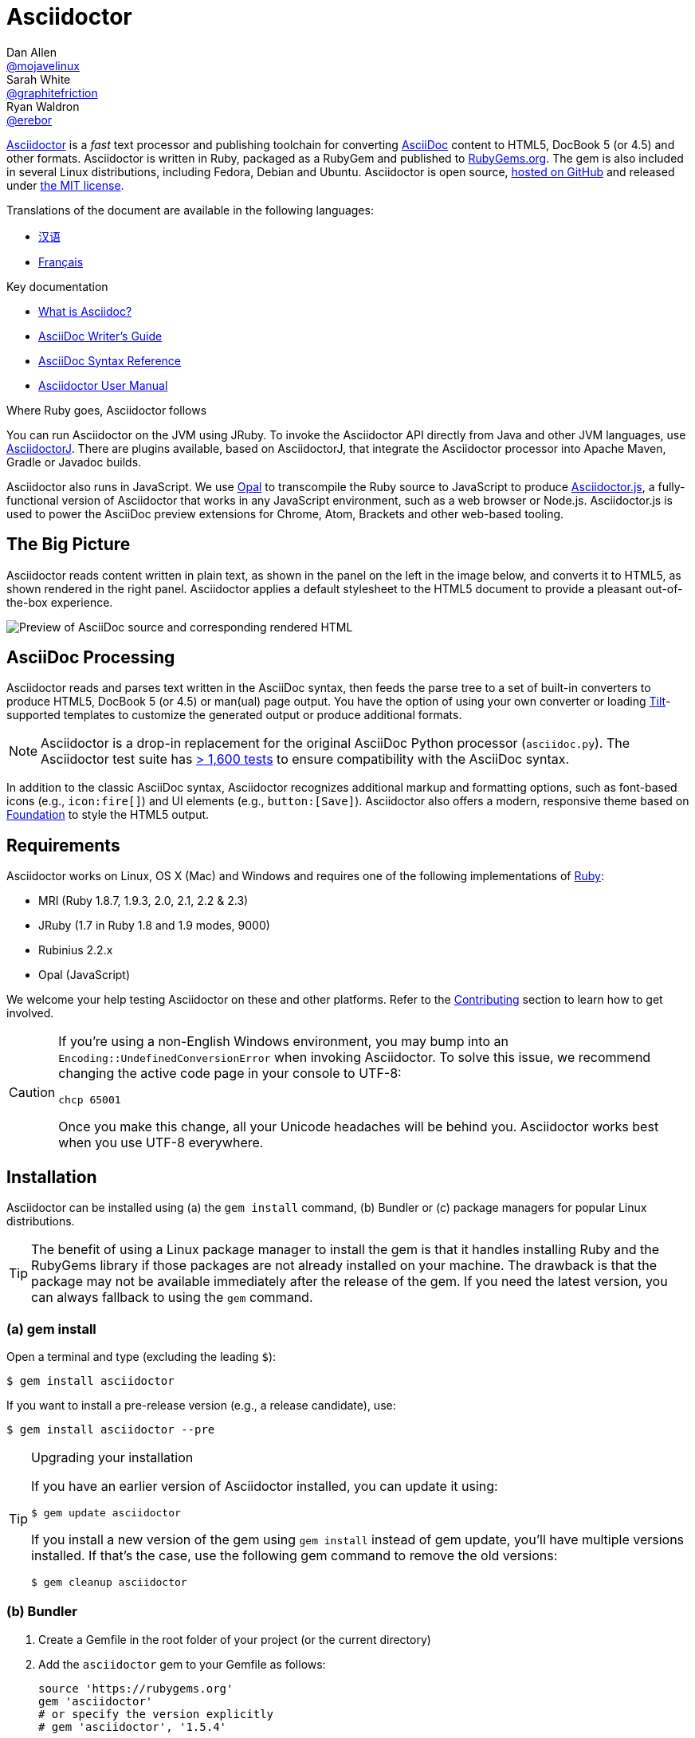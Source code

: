 = Asciidoctor
Dan Allen <https://github.com/mojavelinux[@mojavelinux]>; Sarah White <https://github.com/graphitefriction[@graphitefriction]>; Ryan Waldron <https://github.com/erebor[@erebor]>
// settings:
:page-layout: base
:idprefix:
:idseparator: -
:source-language: ruby
:language: {source-language}
ifdef::env-github[:status:]
// URIs:
:uri-org: https://github.com/asciidoctor
:uri-repo: {uri-org}/asciidoctor
:uri-asciidoctorj: {uri-org}/asciidoctorj
:uri-asciidoctorjs: {uri-org}/asciidoctor.js
:uri-project: http://asciidoctor.org
ifdef::env-site[:uri-project: link:]
:uri-docs: {uri-project}/docs
:uri-news: {uri-project}/news
:uri-manpage: {uri-project}/man/asciidoctor
:uri-issues: {uri-repo}/issues
:uri-contributors: {uri-repo}/graphs/contributors
:uri-rel-file-base: link:
:uri-rel-tree-base: link:
ifdef::env-site[]
:uri-rel-file-base: {uri-repo}/blob/master/
:uri-rel-tree-base: {uri-repo}/tree/master/
endif::[]
:uri-changelog: {uri-rel-file-base}CHANGELOG.adoc
:uri-contribute: {uri-rel-file-base}CONTRIBUTING.adoc
:uri-license: {uri-rel-file-base}LICENSE.adoc
:uri-tests: {uri-rel-tree-base}test
:uri-discuss: http://discuss.asciidoctor.org
:uri-irc: irc://irc.freenode.org/#asciidoctor
:uri-rubygem: https://rubygems.org/gems/asciidoctor
:uri-what-is-asciidoc: {uri-docs}/what-is-asciidoc
:uri-user-manual: {uri-docs}/user-manual
:uri-install-docker: https://github.com/asciidoctor/docker-asciidoctor
//:uri-install-doc: {uri-docs}/install-toolchain
:uri-install-osx-doc: {uri-docs}/install-asciidoctor-macosx
:uri-render-doc: {uri-docs}/render-documents
:uri-themes-doc: {uri-docs}/produce-custom-themes-using-asciidoctor-stylesheet-factory
:uri-gitscm-repo: https://github.com/git/git-scm.com
:uri-prototype: {uri-gitscm-repo}/commits/master/lib/asciidoc.rb
:uri-freesoftware: https://www.gnu.org/philosophy/free-sw.html
:uri-foundation: http://foundation.zurb.com
:uri-tilt: https://github.com/rtomayko/tilt
:uri-ruby: https://ruby-lang.org
// images:
:image-uri-screenshot: https://raw.githubusercontent.com/asciidoctor/asciidoctor/master/screenshot.png

{uri-project}/[Asciidoctor] is a _fast_ text processor and publishing toolchain for converting {uri-what-is-asciidoc}[AsciiDoc] content to HTML5, DocBook 5 (or 4.5) and other formats.
Asciidoctor is written in Ruby, packaged as a RubyGem and published to {uri-rubygem}[RubyGems.org].
The gem is also included in several Linux distributions, including Fedora, Debian and Ubuntu.
Asciidoctor is open source, {uri-repo}[hosted on GitHub] and released under {uri-license}[the MIT license].

ifndef::env-site[]
.Translations of the document are available in the following languages:
* {uri-rel-file-base}README-zh_CN.adoc[汉语]
* {uri-rel-file-base}README-fr.adoc[Français]
endif::[]

.Key documentation
[.compact]
* {uri-docs}/what-is-asciidoc[What is Asciidoc?]
* {uri-docs}/asciidoc-writers-guide[AsciiDoc Writer's Guide]
* {uri-docs}/asciidoc-syntax-quick-reference[AsciiDoc Syntax Reference]
* {uri-docs}/user-manual[Asciidoctor User Manual]

.Where Ruby goes, Asciidoctor follows
****
You can run Asciidoctor on the JVM using JRuby.
To invoke the Asciidoctor API directly from Java and other JVM languages, use {uri-asciidoctorj}[AsciidoctorJ].
There are plugins available, based on AsciidoctorJ, that integrate the Asciidoctor processor into Apache Maven, Gradle or Javadoc builds.

Asciidoctor also runs in JavaScript.
We use http://opalrb.org[Opal] to transcompile the Ruby source to JavaScript to produce {uri-asciidoctorjs}[Asciidoctor.js], a fully-functional version of Asciidoctor that works in any JavaScript environment, such as a web browser or Node.js.
Asciidoctor.js is used to power the AsciiDoc preview extensions for Chrome, Atom, Brackets and other web-based tooling.
****

ifdef::status[]
.*Project health*
image:https://img.shields.io/travis/asciidoctor/asciidoctor/master.svg[Build Status (Travis CI), link=https://travis-ci.org/asciidoctor/asciidoctor]
image:https://ci.appveyor.com/api/projects/status/ifplu67oxvgn6ceq/branch/master?svg=true&amp;passingText=green%20bar&amp;failingText=%23fail&amp;pendingText=building%2E%2E%2E[Build Status (AppVeyor), link=https://ci.appveyor.com/project/asciidoctor/asciidoctor]
//image:https://img.shields.io/coveralls/asciidoctor/asciidoctor/master.svg[Coverage Status, link=https://coveralls.io/r/asciidoctor/asciidoctor]
image:https://codeclimate.com/github/asciidoctor/asciidoctor/badges/gpa.svg[Code Climate, link="https://codeclimate.com/github/asciidoctor/asciidoctor"]
image:https://inch-ci.org/github/asciidoctor/asciidoctor.svg?branch=master[Inline docs, link="https://inch-ci.org/github/asciidoctor/asciidoctor"]
endif::[]

== The Big Picture

Asciidoctor reads content written in plain text, as shown in the panel on the left in the image below, and converts it to HTML5, as shown rendered in the right panel.
Asciidoctor applies a default stylesheet to the HTML5 document to provide a pleasant out-of-the-box experience.

image::{image-uri-screenshot}[Preview of AsciiDoc source and corresponding rendered HTML]

== AsciiDoc Processing

Asciidoctor reads and parses text written in the AsciiDoc syntax, then feeds the parse tree to a set of built-in converters to produce HTML5, DocBook 5 (or 4.5) or man(ual) page output.
You have the option of using your own converter or loading {uri-tilt}[Tilt]-supported templates to customize the generated output or produce additional formats.

NOTE: Asciidoctor is a drop-in replacement for the original AsciiDoc Python processor (`asciidoc.py`).
The Asciidoctor test suite has {uri-tests}[> 1,600 tests] to ensure compatibility with the AsciiDoc syntax.

In addition to the classic AsciiDoc syntax, Asciidoctor recognizes additional markup and formatting options, such as font-based icons (e.g., `+icon:fire[]+`) and UI elements (e.g., `+button:[Save]+`).
Asciidoctor also offers a modern, responsive theme based on {uri-foundation}[Foundation] to style the HTML5 output.

== Requirements

Asciidoctor works on Linux, OS X (Mac) and Windows and requires one of the following implementations of {uri-ruby}[Ruby]:

* MRI (Ruby 1.8.7, 1.9.3, 2.0, 2.1, 2.2 & 2.3)
* JRuby (1.7 in Ruby 1.8 and 1.9 modes, 9000)
* Rubinius 2.2.x
* Opal (JavaScript)

We welcome your help testing Asciidoctor on these and other platforms.
Refer to the <<Contributing>> section to learn how to get involved.

[CAUTION]
====
If you're using a non-English Windows environment, you may bump into an `Encoding::UndefinedConversionError` when invoking Asciidoctor.
To solve this issue, we recommend changing the active code page in your console to UTF-8:

 chcp 65001

Once you make this change, all your Unicode headaches will be behind you.
Asciidoctor works best when you use UTF-8 everywhere.
====

== Installation

Asciidoctor can be installed using (a) the `gem install` command, (b) Bundler or (c) package managers for popular Linux distributions.

TIP: The benefit of using a Linux package manager to install the gem is that it handles installing Ruby and the RubyGems library if those packages are not already installed on your machine.
The drawback is that the package may not be available immediately after the release of the gem.
If you need the latest version, you can always fallback to using the `gem` command.

=== (a) gem install

Open a terminal and type (excluding the leading `$`):

 $ gem install asciidoctor

If you want to install a pre-release version (e.g., a release candidate), use:

 $ gem install asciidoctor --pre

.Upgrading your installation
[TIP]
====
If you have an earlier version of Asciidoctor installed, you can update it using:

 $ gem update asciidoctor

If you install a new version of the gem using `gem install` instead of gem update, you'll have multiple versions installed.
If that's the case, use the following gem command to remove the old versions:

 $ gem cleanup asciidoctor
====

=== (b) Bundler

. Create a Gemfile in the root folder of your project (or the current directory)
. Add the `asciidoctor` gem to your Gemfile as follows:
+
[source]
----
source 'https://rubygems.org'
gem 'asciidoctor'
# or specify the version explicitly
# gem 'asciidoctor', '1.5.4'
----

. Save the Gemfile
. Open a terminal and install the gem using:

 $ bundle

To upgrade the gem, specify the new version in the Gemfile and run `bundle` again.
Using `bundle update` is *not* recommended as it will also update other gems, which may not be the desired result.

=== (c) Linux package managers

==== DNF (Fedora 21 or greater)

To install the gem on Fedora 21 or greater using dnf, open a terminal and type:

 $ sudo dnf install -y asciidoctor

To upgrade the gem, use:

 $ sudo dnf update -y asciidoctor

TIP: Your system may be configured to automatically update rpm packages, in which case no action is required by you to update the gem.

==== apt-get (Debian, Ubuntu, Mint)

To install the gem on Debian, Ubuntu or Mint, open a terminal and type:

 $ sudo apt-get install -y asciidoctor

To upgrade the gem, use:

 $ sudo apt-get upgrade -y asciidoctor

TIP: Your system may be configured to automatically update deb packages, in which case no action is required by you to update the gem.

The version of Asciidoctor installed by the package manager (apt-get) may not match the latest release of Asciidoctor.
Consult the package repository for your distribution to find out which version is packaged per distribution release.

* https://packages.debian.org/search?keywords=asciidoctor&searchon=names&exact=1&suite=all&section=all[asciidoctor package by Debian release]
* http://packages.ubuntu.com/search?keywords=asciidoctor&searchon=names&exact=1&suite=all&section=all[asciidoctor package by Ubuntu release]
* https://community.linuxmint.com/software/view/asciidoctor[asciidoctor package by Mint release]

[CAUTION]
====
You're advised against using the `gem update` command to update a gem managed by the package manager.
Doing so puts the system into an inconsistent state as the package manager can no longer track the files (which get installed under /usr/local).
Simply put, system gems should only be managed by the package manager.

If you want to use a version of Asciidoctor that is newer than what is installed by the package manager, you should use http://rvm.io[RVM] to install Ruby in your home directory (i.e., user space).
Then, you can safely use the `gem` command to install or update the Asciidoctor gem.
When using RVM, gems are installed in a location isolated from the system.
====

==== apk (Alpine Linux)

To install the gem on Alpine Linux, open a terminal and type:

 $ sudo apk add asciidoctor

To upgrade the gem, use:

 $ sudo apk add -u asciidoctor

TIP: Your system may be configured to automatically update apk packages, in which case no action is required by you to update the gem.

=== Other installation options

* {uri-install-docker}[Installing Asciidoctor using Docker]
* {uri-install-osx-doc}[Installing Asciidoctor on Mac OS X]
// at the moment, the following entry is just a reiteration of the information in this README
//* {uri-install-doc}[Installing the Asciidoctor toolchain]

== Usage

If the Asciidoctor gem installed successfully, the `asciidoctor` command line interface (CLI) will be available on your PATH.
To verify it's available, run the following in your terminal:

 $ asciidoctor --version

You should see information about the Asciidoctor version and your Ruby environment printed in the terminal.

[.output]
....
Asciidoctor 1.5.4 [http://asciidoctor.org]
Runtime Environment (ruby 2.2.2p95 [x86_64-linux]) (lc:UTF-8 fs:UTF-8 in:- ex:UTF-8)
....

Asciidoctor also provides an API.
The API is intended for integration with other Ruby software, such as Rails, Sinatra and GitHub, and other languages, such as Java (via {uri-asciidoctorj}[AsciidoctorJ]) and JavaScript (via {uri-asciidoctorjs}[Asciidoctor.js]).

=== Command line interface (CLI)

The `asciidoctor` command allows you to invoke Asciidoctor from the command line (i.e., a terminal).

The following command converts the file README.adoc to HTML and saves the result to the file README.html in the same directory.
The name of the generated HTML file is derived from the source file by changing its file extension to `.html`.

 $ asciidoctor README.adoc

You can control the Asciidoctor processor by adding various flags and switches, which you can learn about using:

 $ asciidoctor --help

For instance, to write the file to a different directory, use:

 $ asciidoctor -D output README.adoc

The `asciidoctor` {uri-manpage}[man page] provides a complete reference of the command line interface.

Refer to the following resources to learn more about how to use the `asciidoctor` command.

* {uri-render-doc}[How do I convert a document?]
* {uri-themes-doc}[How do I use the Asciidoctor stylesheet factory to produce custom themes?]

=== Ruby API

To use Asciidoctor in your application, you first need to require the gem:

[source]
require 'asciidoctor'

You can then convert an AsciiDoc source file to an HTML file using:

[source]
Asciidoctor.convert_file 'README.adoc', to_file: true, safe: :safe

WARNING: When using Asciidoctor via the API, the default safe mode is `:secure`.
In secure mode, several core features are disabled, including the `include` directive.
If you want to enable these features, you'll need to explicitly set the safe mode to `:server` (recommended) or `:safe`.

You can also convert an AsciiDoc string to embeddable HTML (for inserting in an HTML page) using:

[source]
----
content = '_Zen_ in the art of writing http://asciidoctor.org[AsciiDoc].'
Asciidoctor.convert content, safe: :safe
----

If you want the full HTML document, enable the `header_footer` option as follows:

[source]
----
content = '_Zen_ in the art of writing http://asciidoctor.org[AsciiDoc].'
html = Asciidoctor.convert content, header_footer: true, safe: :safe
----

If you need access to the parsed document, you can split the conversion into discrete steps:

[source]
----
content = '_Zen_ in the art of writing http://asciidoctor.org[AsciiDoc].'
document = Asciidoctor.load content, header_footer: true, safe: :safe
puts document.doctitle
html = document.convert
----

Keep in mind that if you don't like the output Asciidoctor produces, _you can change it!_
Asciidoctor supports custom converters that can handle converting from the parsed document to the generated output.

One easy way to customize the output piecemeal is by using the template converter.
The template converter allows you uses supply a {uri-tilt}[Tilt]-supported template file to handle converting any node in the document.

However you go about it, you _can_ have 100% control over the output.
For more information about how to use the API or to customize the output, refer to the {uri-user-manual}[user manual].

== Contributing

In the spirit of {uri-freesoftware}[free software], _everyone_ is encouraged to help improve this project.
If you discover errors or omissions in the source code, documentation, or website content, please don't hesitate to submit an issue or open a pull request with a fix.
New contributors are always welcome!

Here are some ways *you* can contribute:

* by using prerelease (alpha, beta or preview) versions
* by reporting bugs
* by suggesting new features
* by writing or editing documentation
* by writing specifications
* by writing code -- _No patch is too small._
** fix typos
** add comments
** clean up inconsistent whitespace
** write tests!
* by refactoring code
* by fixing {uri-issues}[issues]
* by reviewing patches

The {uri-contribute}[Contributing] guide provides information on how to create, style, and submit issues, feature requests, code, and documentation to the Asciidoctor Project.

== Getting Help

The Asciidoctor project is developed to help you easily write and publish your content.
But we can't do it without your feedback!
We encourage you to ask questions and discuss any aspects of the project on the discussion list, on Twitter or in the chat room.

Discussion list (Nabble):: {uri-discuss}
Twitter:: #asciidoctor hashtag or @asciidoctor mention
Chat (Gitter):: image:https://badges.gitter.im/Join%20In.svg[Gitter, link=https://gitter.im/asciidoctor/asciidoctor]
////
Chat (IRC):: {uri-irc}[#asciidoctor] on FreeNode IRC
////

ifdef::env-github[]
Further information and documentation about Asciidoctor can be found on the project's website.

{uri-project}/[Home] | {uri-news}[News] | {uri-docs}[Docs]
endif::[]

The Asciidoctor organization on GitHub hosts the project's source code, issue tracker, and sub-projects.

Source repository (git):: {uri-repo}
Issue tracker:: {uri-issues}
Asciidoctor organization on GitHub:: {uri-org}

== Copyright and Licensing

Copyright (C) 2012-2016 Dan Allen, Ryan Waldron and the Asciidoctor Project.
Free use of this software is granted under the terms of the MIT License.

See the {uri-license}[LICENSE] file for details.

== Authors

*Asciidoctor* is led by https://github.com/mojavelinux[Dan Allen] and https://github.com/graphitefriction[Sarah White] and has received contributions from {uri-contributors}[many other individuals] in Asciidoctor's awesome community.
The project was initiated in 2012 by https://github.com/erebor[Ryan Waldron] and based on {uri-prototype}[a prototype] written by https://github.com/nickh[Nick Hengeveld].

*AsciiDoc* was started by Stuart Rackham and has received contributions from many other individuals in the AsciiDoc community.

== Changelog

== 1.5.4 (2016-01-03) - @mojavelinux

Enhancements::
  * translate README into French (@anthonny, @mogztter, @gscheibel, @mgreau) (#1630)
  * allow linkstyle in manpage output to be configured (#1610)

Improvements::
  * upgrade to MathJax 2.6.0 and disable loading messages
  * upgrade to Font Awesome 4.5.0
  * disable toc if document has no sections (#1633)
  * convert inline asciimath to MathML (using asciimath gem) in DocBook converter (#1622)
  * add attribute to control build reproducibility (@bk2204) (#1453)
  * recognize \file:/// as a file root in Opal browser env (#1561)
  * honor icon attribute on admonition block when font-based icons are enabled (@robertpanzer) (#1593)
  * resolve custom icon relative to iconsdir; add file extension if absent (#1634)
  * allow asciidoctor cli to resolve library path when invoked without leading ./

Compliance::
  * allow special section to be nested at any depth (#1591)
  * ensure colpcwidth values add up to 100%; increase precision of values to 4 decimal places (#1647)
  * ignore blank cols attribute on table (#1647)
  * support shorthand syntax for block attributes on document title (#1650)

Bug fixes::
  * don't include default toc in AsciiDoc table cell; don't pass toc location attributes to nested document (#1582)
  * guard against nil dlist list item in find_by (#1618)
  * don't swallow trailing line when include file is not readable (#1602)
  * change xlink namespace to xl in DocBook 5 output to prevent parse error (#1597)
  * make callouts globally unique within document, including AsciiDoc table cells (#1626)
  * initialize Slim-related attributes regardless of when Slim was loaded (@terceiro) (#1576)
  * differentiate literal backslash from escape sequence in manpage output (@ds26gte) (#1604)
  * don't mistake line beginning with \. for troff macro in manpage output (@ds26gte) (#1589)
  * escape leading dots so user content doesn't trigger troff macros in manpage output (@ds26gte) (#1631)
  * use \c after .URL macro to remove extraneous space in manpage output (@ds26gte) (#1590)
  * fix missing endline after .URL macro in manpage output (#1613)
  * properly handle spacing around .URL/.MTO macro in manpage output (@ds26gte) (#1641)
  * don't swallow doctitle attribute followed by block title (#1587)
  * change strategy for splitting names of author; fixes bug in Opal/Asciidoctor.js
  * don't fail if library is loaded more than once

Infrastructure::
  * remove trailing endlines in project source code
  * update contributing guidelines
  * explicitly test ifeval scenario raised in issue #1585
  * remove backreference substitution hack for Opal/Asciidoctor.js
  * fix assignment of default Hash value for Opal/Asciidoctor.js
  * add JRuby 9.0.4.0 and Ruby 2.3.0 to the Travis CI build matrix

== 1.5.3 (2015-10-31) - @mojavelinux

Enhancements::
  * add support for interactive & inline SVGs (#1301, #1224)
  * add built-in manpage backend (@davidgamba) (#651)
  * create Mallard backend; asciidoctor/asciidoctor-mallard (@bk2204) (#425)
  * add AsciiMath to MathML converter to support AsciiMath in DocBook converter (@pepijnve) (#954)
  * allow text of selected lines to be highlighted in source block by Pygments or CodeRay (#1429)
  * use value of `docinfo` attribute to control docinfo behavior (#1510)
  * add `docinfosubs` attribute to control which substitutions are performed on docinfo files (@mogztter) (#405)
  * drop ability to specify multiple attributes with a single `-a` flag when using the CLI (@mogztter) (#405)
  * make subtitle separator chars for document title configurable (@rmannibucau) (#1350)
  * make XrefInlineRx regexp more permissive (Mathieu Boespflug) (#844)

Improvements::
  * load JavaScript and CSS at bottom of HTML document (@mogztter) (#1238)
  * list available backends in help text (@plaindocs) (#1271)
  * properly expand tabs in literal text (#1170, #841)
  * add `source-indent` as document attribute (@mogztter) (#1169)
  * upgrade MathJax to 2.5.3 (#1329)
  * upgrade Font Awesome to 4.4.0 (@mogztter) (#1465)
  * upgrade highlight.js to 8.6 (now 8.9.1) (#1390)
  * don't abort if syntax highlighter isn't available (#1253)
  * insert docinfo footer below footer div (#1503)
  * insert toc at default location in embeddable HTML (#1443)
  * replace _ and - in generated alt text for inline images
  * restore attributes to header attributes after parse (#1255)
  * allow docdate and doctime to be overridden (#1495)
  * add CSS class `.center` for center block alignment (#1456)
  * recognize U+2022 as alternative marker for unordered lists (@mogztter) (#1177)
  * allow videos to work for local files by prepending asset-uri-scheme (Chris) (#1320)
  * always assign playlist param when loop option is enabled for YouTube video
  * parse isolated version in revision line (@bk2204) (#790)
  * autoload Tilt when template converter is instantiated (#1313)
  * don't overwrite existing id entry in references table (#1256)
  * use outfilesuffix attribute defined in header when resolving outfile (#1412)
  * make AsciiDoc safe mode option on Slim engine match document (#1347)
  * honor htmlsyntax attribute when backend is html/html5 (#1530)
  * tighten spacing of wrapped lines in TOC (#1542)
  * tune padding around table cells in horizontal dlist (#1418)
  * load Droid Sans Mono 700 in default stylesheet
  * set line height of table cells used for syntax highlighting
  * set font-family of kbd; refine styling (#1423)
  * extract condition into `quote_lines?` method (@mogztter)
  * extract inline code into `read_paragraph` method (@mogztter)
  * parent of block in ListItem should be ListItem (#1359)
  * add helper methods to List and ListItem (#1551)
  * add method `AbstractNode#add_role` and `AbstractNode#remove_role` (@robertpanzer) (#1366)
  * introduce helper methods for sniffing URIs (#1422)
  * add helper to calculate basename without file extension
  * document `-I` and `-r` options in the manual page (@bk2204)
  * fix `+--help+` output text for `-I` (@bk2204)
  * don't require open-uri-cached if already loaded
  * do not attempt to scan pattern of non-existent directory in template converter

Compliance::
  * use `<sup>` for footnote reference in text instead of `<span>` (#1523)
  * fix alignment of wrapped text in footnote (#1524)
  * include full stop after footnote number in embeddable HTML
  * show manpage title & name section in embeddable HTML (#1179)
  * resolve missing attribute in ifeval to empty string (#1387)
  * support unbreakable & breakable options on table (rockyallen) (#1140)

Bug fixes::
  * don't truncate exception stack in `Asciidoctor.load` (#1248)
  * don't fail to save cause of Java exception (@robertpanzer) (#1458)
  * fix precision error in timings report (#1342)
  * resolve regexp for inline macro lazily (#1336)
  * block argument to `find_by` should filter results (#1393)
  * strip comment lines in indented text of dlist item (#1537)
  * preserve escaped delimiter at end of line in a table (#1306)
  * correctly calculate colnames for implicit columns (#1556)
  * don't crash if colspan exceeds colspec (#1460)
  * account for empty records in colspec (#1375)
  * ignore empty cols attribute on table
  * use `.inspect` to print MathJax delimiters (again) (#1198)
  * use while loop instead of begin/while loop to address bug in Asciidoctor.js (#1408)
  * force encoding of attribute values passed from cli (#1191)
  * don't copy css if stylesheet or stylesdir is a URI (#1400)
  * fix invalid color value in default CodeRay theme
  * built-in writer no longer fails if output is nil (#1544)
  * custom template engine options should take precedence
  * fallback to require with a non-relative path to support Debian package (@mogztter)
  * pass opts to recursive invocations of `PathResolver#system_path`
  * fix and test external links in docbook backend
  * use format symbol `:html` instead of `:html5` for Slim to fix warnings
  * fix documentation for inline_macro and block_macro (Andrea Bedini)
  * fix grammar in warning messages regarding thread_safe gem

Infrastructure::
  * migrate opal_ext from core to Asciidoctor.js (#1517)
  * add Ruby 2.2 to CI build; only specify minor Ruby versions
  * enable containerized builds on Travis CI
  * add config to run CI build on AppVeyor
  * exclude benchmark folder from gem (#1522)

== 1.5.2 (2014-11-27) - @mojavelinux

Enhancements::

  * add docinfo extension (@mogztter) (#1162)
  * allow docinfo to be in separate directory from content, specified by `docinfodir` attribute (@mogztter) (#511)
  * enable TeX equation auto-numbering if `eqnums` attribute is set (@jxxcarlson) (#1110)

Improvements::

  * recognize `+--+` as valid line comment for callout numbers; make line comment configurable (#1068)
  * upgrade highlight.js to version 8.4 (#1216)
  * upgrade Font Awesome to version 4.2.0 (@clojens) (#1201)
  * define JAVASCRIPT_PLATFORM constant to simplify conditional logic in the JavaScript environment (#897)
  * provide access to destination directory, outfile and outdir via Document object (#1203)
  * print encoding information in version report produced by `asciidoctor -v` (#1210)
  * add intrinsic attribute named `cpp` with value `pass:[C++]` (#1208)
  * preserve URI targets passed to `stylesheet` and related attributes (#1192)
  * allow numeric characters in block attribute name (#1103)
  * support custom YouTube playlists (#1105)
  * make start number for unique id generation configurable (#1148)
  * normalize and force UTF-8 encoding of docinfo content (#831)
  * allow subs and default_subs to be specified in Block constructor (#749)
  * enhance error message when reading binary input files (@mogztter) (#1158)
  * add `append` method as alias to `<<` method on AbstractBlock (#1085)
  * assign value of `preface-title` as title of preface node (#1090)
  * fix spacing around checkbox in checklist (#1138)
  * automatically load Slim's include plugin when using slim templates (@jirutka) (#1151)
  * mixin Slim helpers into execution scope of slim templates (@jirutka) (#1143)
  * improve DocBook output for manpage doctype (@bk2204) (#1134, #1142)

Compliance::

  * substitute attribute entry value in attributes defined outside of header (#1130)
  * allow empty cell to appear at end of table row (#1106)
  * only produce one row for table in CSV or DSV format with a single cell (#1180)

Bug fixes::

  * add explicit to_s call to generate delimiter settings for MathJax config (#1198)
  * fix includes that reference absolute Windows paths (#1144)
  * apply DSL to extension block in a way compatible with Opal

Refer to the {uri-changelog}[CHANGELOG] for a complete list of changes in older releases.

